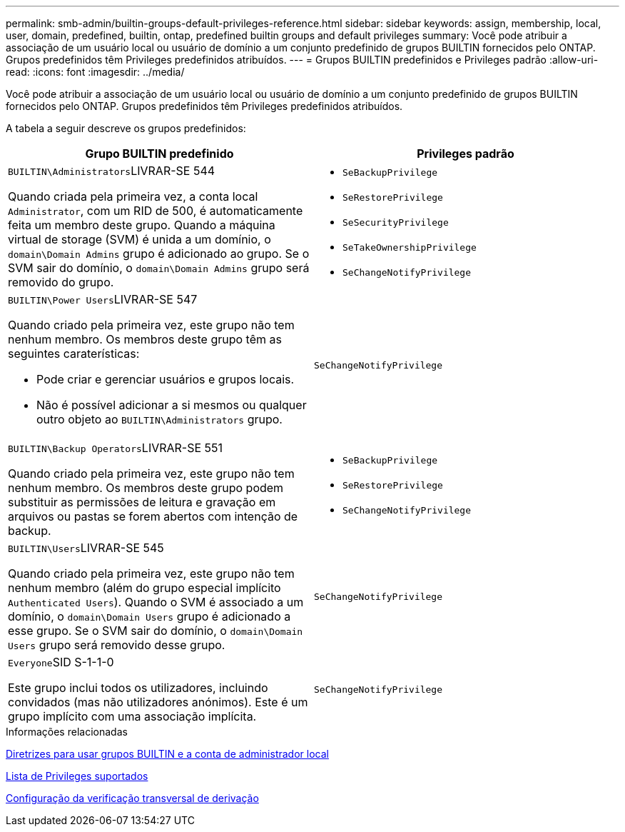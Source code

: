 ---
permalink: smb-admin/builtin-groups-default-privileges-reference.html 
sidebar: sidebar 
keywords: assign, membership, local, user, domain, predefined, builtin, ontap, predefined builtin groups and default privileges 
summary: Você pode atribuir a associação de um usuário local ou usuário de domínio a um conjunto predefinido de grupos BUILTIN fornecidos pelo ONTAP. Grupos predefinidos têm Privileges predefinidos atribuídos. 
---
= Grupos BUILTIN predefinidos e Privileges padrão
:allow-uri-read: 
:icons: font
:imagesdir: ../media/


[role="lead"]
Você pode atribuir a associação de um usuário local ou usuário de domínio a um conjunto predefinido de grupos BUILTIN fornecidos pelo ONTAP. Grupos predefinidos têm Privileges predefinidos atribuídos.

A tabela a seguir descreve os grupos predefinidos:

|===
| Grupo BUILTIN predefinido | Privileges padrão 


 a| 
``BUILTIN\Administrators``LIVRAR-SE 544

Quando criada pela primeira vez, a conta local `Administrator`, com um RID de 500, é automaticamente feita um membro deste grupo. Quando a máquina virtual de storage (SVM) é unida a um domínio, o `domain\Domain Admins` grupo é adicionado ao grupo. Se o SVM sair do domínio, o `domain\Domain Admins` grupo será removido do grupo.
 a| 
* `SeBackupPrivilege`
* `SeRestorePrivilege`
* `SeSecurityPrivilege`
* `SeTakeOwnershipPrivilege`
* `SeChangeNotifyPrivilege`




 a| 
``BUILTIN\Power Users``LIVRAR-SE 547

Quando criado pela primeira vez, este grupo não tem nenhum membro. Os membros deste grupo têm as seguintes caraterísticas:

* Pode criar e gerenciar usuários e grupos locais.
* Não é possível adicionar a si mesmos ou qualquer outro objeto ao `BUILTIN\Administrators` grupo.

 a| 
`SeChangeNotifyPrivilege`



 a| 
``BUILTIN\Backup Operators``LIVRAR-SE 551

Quando criado pela primeira vez, este grupo não tem nenhum membro. Os membros deste grupo podem substituir as permissões de leitura e gravação em arquivos ou pastas se forem abertos com intenção de backup.
 a| 
* `SeBackupPrivilege`
* `SeRestorePrivilege`
* `SeChangeNotifyPrivilege`




 a| 
``BUILTIN\Users``LIVRAR-SE 545

Quando criado pela primeira vez, este grupo não tem nenhum membro (além do grupo especial implícito `Authenticated Users`). Quando o SVM é associado a um domínio, o `domain\Domain Users` grupo é adicionado a esse grupo. Se o SVM sair do domínio, o `domain\Domain Users` grupo será removido desse grupo.
 a| 
`SeChangeNotifyPrivilege`



 a| 
``Everyone``SID S-1-1-0

Este grupo inclui todos os utilizadores, incluindo convidados (mas não utilizadores anónimos). Este é um grupo implícito com uma associação implícita.
 a| 
`SeChangeNotifyPrivilege`

|===
.Informações relacionadas
xref:builtin-groups-local-administrator-account-concept.adoc[Diretrizes para usar grupos BUILTIN e a conta de administrador local]

xref:list-supported-privileges-reference.adoc[Lista de Privileges suportados]

xref:configure-bypass-traverse-checking-concept.adoc[Configuração da verificação transversal de derivação]
